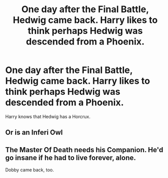 #+TITLE: One day after the Final Battle, Hedwig came back. Harry likes to think perhaps Hedwig was descended from a Phoenix.

* One day after the Final Battle, Hedwig came back. Harry likes to think perhaps Hedwig was descended from a Phoenix.
:PROPERTIES:
:Author: Aardwarkthe2nd
:Score: 24
:DateUnix: 1609765919.0
:DateShort: 2021-Jan-04
:FlairText: Prompt
:END:
Harry knows that Hedwig has a Horcrux.


** Or is an Inferi Owl
:PROPERTIES:
:Author: Jon_Riptide
:Score: 8
:DateUnix: 1609777215.0
:DateShort: 2021-Jan-04
:END:


** The Master Of Death needs his Companion. He'd go insane if he had to live forever, alone.

Dobby came back, too.
:PROPERTIES:
:Author: Sefera17
:Score: 4
:DateUnix: 1609814362.0
:DateShort: 2021-Jan-05
:END:
